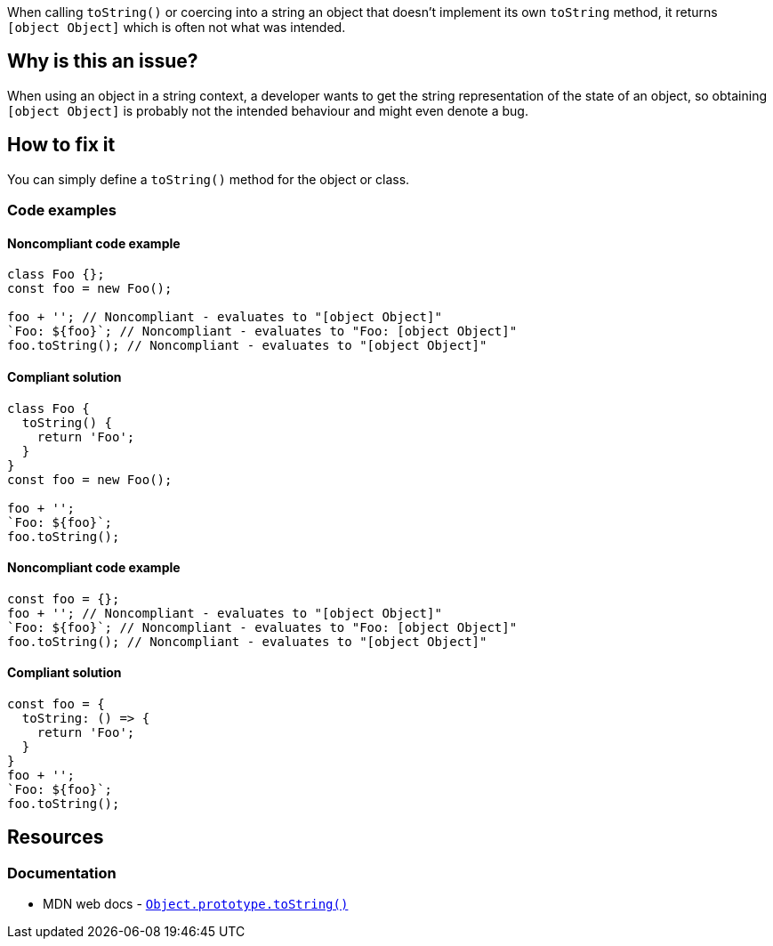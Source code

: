 When calling `toString()` or coercing into a string an object that doesn't implement its own `toString` method, it returns `[object Object]` which is often not what was intended.

== Why is this an issue?

When using an object in a string context, a developer wants to get the string representation of the state of an object, so obtaining `[object Object]` is probably not the intended behaviour and might even denote a bug.

== How to fix it

You can simply define a `toString()` method for the object or class.

=== Code examples

==== Noncompliant code example

[source,javascript,diff-id=1,diff-type=noncompliant]
----
class Foo {};
const foo = new Foo();

foo + ''; // Noncompliant - evaluates to "[object Object]"
`Foo: ${foo}`; // Noncompliant - evaluates to "Foo: [object Object]"
foo.toString(); // Noncompliant - evaluates to "[object Object]"
----

==== Compliant solution

[source,javascript,diff-id=1,diff-type=compliant]
----
class Foo {
  toString() {
    return 'Foo';
  }
}
const foo = new Foo();

foo + '';
`Foo: ${foo}`;
foo.toString();
----

==== Noncompliant code example

[source,javascript,diff-id=2,diff-type=noncompliant]
----
const foo = {};
foo + ''; // Noncompliant - evaluates to "[object Object]"
`Foo: ${foo}`; // Noncompliant - evaluates to "Foo: [object Object]"
foo.toString(); // Noncompliant - evaluates to "[object Object]"
----

==== Compliant solution

[source,javascript,diff-id=2,diff-type=compliant]
----
const foo = {
  toString: () => {
    return 'Foo';
  }
}
foo + '';
`Foo: ${foo}`;
foo.toString();
----

== Resources

=== Documentation

* MDN web docs - https://developer.mozilla.org/en-US/docs/Web/JavaScript/Reference/Global_Objects/Object/toString[``++Object.prototype.toString()++``]

//=== Articles & blog posts
//=== Conference presentations
//=== Standards
